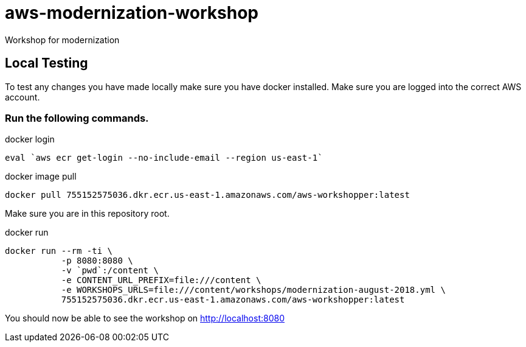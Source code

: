 = aws-modernization-workshop
Workshop for modernization

== Local Testing
To test any changes you have made locally make sure you have docker installed. Make sure you are logged into the correct AWS account.

=== Run the following commands.
.docker login
[source,bash]
----
eval `aws ecr get-login --no-include-email --region us-east-1`
----

.docker image pull
[source,bash]
----
docker pull 755152575036.dkr.ecr.us-east-1.amazonaws.com/aws-workshopper:latest
----

Make sure you are in this repository root.

.docker run
[source,bash]
----
docker run --rm -ti \
           -p 8080:8080 \
           -v `pwd`:/content \
           -e CONTENT_URL_PREFIX=file:///content \
           -e WORKSHOPS_URLS=file:///content/workshops/modernization-august-2018.yml \
           755152575036.dkr.ecr.us-east-1.amazonaws.com/aws-workshopper:latest
----

You should now be able to see the workshop on http://localhost:8080
